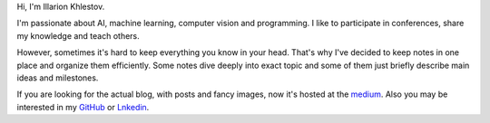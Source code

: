 .. title: About
.. slug: index
.. date: 2016-10-13 00:18:03 UTC
.. tags: 
.. category: 
.. link: 
.. description: 
.. type: text
.. author: Illarion Khlestov


.. class:: body

    Hi, I'm Illarion Khlestov.

    I'm passionate about AI, machine learning, computer vision and programming. I like to participate in conferences, share my knowledge and teach others.
    
    However, sometimes it's hard to keep everything you know in your head.
    That's why I've decided to keep notes in one place and organize them efficiently.
    Some notes dive deeply into exact topic and some of them just briefly describe main ideas and milestones.

    If you are looking for the actual blog, with posts and fancy images, now it's hosted at the `medium <https://medium.com/@illarionkhlestov>`__.
    Also you may be interested in my `GitHub <https://github.com/ikhlestov>`__ or  `Lnkedin <https://www.linkedin.com/in/ikhlestov/>`__.

